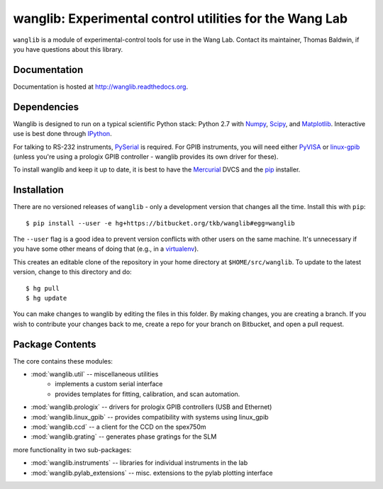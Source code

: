wanglib: Experimental control utilities for the Wang Lab
========================================================

``wanglib`` is a module of experimental-control tools for use in the Wang
Lab. Contact its maintainer, Thomas Baldwin, if you have questions about
this library.

Documentation
-------------

Documentation is hosted at http://wanglib.readthedocs.org.

Dependencies
------------

Wanglib is designed to run on a typical scientific Python stack: Python
2.7 with Numpy_, Scipy_, and Matplotlib_. Interactive use is best
done through IPython_.

.. _Numpy: http://numpy.scipy.org/
.. _Scipy: http://scipy.org/
.. _Matplotlib: http://matplotlib.sourceforge.net/
.. _IPython: http://ipython.org/

For talking to RS-232 instruments, PySerial_ is required. For GPIB
instruments, you will need either PyVISA_ or linux-gpib_ (unless you're
using a prologix GPIB controller - wanglib provides its own driver for
these).

.. _PySerial: http://pyserial.sourceforge.net/
.. _PyVISA: http://pyvisa.sourceforge.net/ 
.. _linux-gpib: http://linux-gpib.sourceforge.net/ 

To install wanglib and keep it up to date, it is best to have the
Mercurial_ DVCS and the pip_ installer.

.. _Mercurial: http://mercurial.selenic.com/
.. _pip: http://www.pip-installer.org/


Installation
------------

There are no versioned releases of ``wanglib`` - only a development
version that changes all the time. Install this with ``pip``::

    $ pip install --user -e hg+https://bitbucket.org/tkb/wanglib#egg=wanglib

The ``--user`` flag is a good idea to prevent version conflicts with other
users on the same machine.
It's unnecessary if you have some other means of doing that
(e.g., in a virtualenv_).

.. _virtualenv: http://www.virtualenv.org/

This creates an editable clone of the repository in your home directory at
``$HOME/src/wanglib``. To update to the latest version, change to this
directory and do::

    $ hg pull
    $ hg update

You can make changes to wanglib by editing the files in this folder.
By making changes, you are creating a branch. If you wish to contribute
your changes back to me, create a repo for your branch on Bitbucket, and
open a pull request.

Package Contents
----------------

The core contains these modules:

* :mod:`wanglib.util` -- miscellaneous utilities
    - implements a custom serial interface
    - provides templates for fitting, calibration, and scan automation.
* :mod:`wanglib.prologix` -- drivers for prologix GPIB controllers (USB and Ethernet)
* :mod:`wanglib.linux_gpib` -- provides compatibility with systems using linux_gpib
* :mod:`wanglib.ccd` --  a client for the CCD on the spex750m
* :mod:`wanglib.grating` -- generates phase gratings for the SLM

more functionality in two sub-packages:

* :mod:`wanglib.instruments` -- libraries for individual instruments in the lab
* :mod:`wanglib.pylab_extensions` -- misc. extensions to the pylab plotting interface


